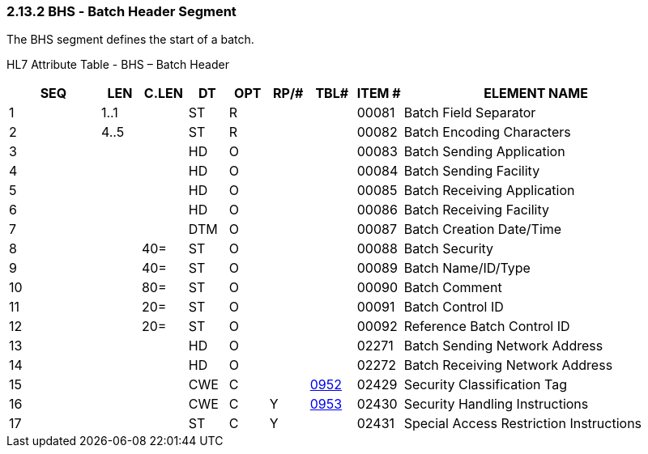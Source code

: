 === 2.13.2 BHS ‑ Batch Header Segment 

The BHS segment defines the start of a batch.

HL7 Attribute Table - BHS – Batch Header

[width="100%",cols="14%,6%,7%,6%,6%,6%,7%,7%,41%",options="header",]
|===
|SEQ |LEN |C.LEN |DT |OPT |RP/# |TBL# |ITEM # |ELEMENT NAME
|1 |1..1 | |ST |R | | |00081 |Batch Field Separator
|2 |4..5 | |ST |R | | |00082 |Batch Encoding Characters
|3 | | |HD |O | | |00083 |Batch Sending Application
|4 | | |HD |O | | |00084 |Batch Sending Facility
|5 | | |HD |O | | |00085 |Batch Receiving Application
|6 | | |HD |O | | |00086 |Batch Receiving Facility
|7 | | |DTM |O | | |00087 |Batch Creation Date/Time
|8 | |40= |ST |O | | |00088 |Batch Security
|9 | |40= |ST |O | | |00089 |Batch Name/ID/Type
|10 | |80= |ST |O | | |00090 |Batch Comment
|11 | |20= |ST |O | | |00091 |Batch Control ID
|12 | |20= |ST |O | | |00092 |Reference Batch Control ID
|13 | | |HD |O | | |02271 |Batch Sending Network Address
|14 | | |HD |O | | |02272 |Batch Receiving Network Address
|15 | | |CWE |C | |file:///E:\V2\v2.9%20final%20Nov%20from%20Frank\V29_CH02C_Tables.docx#HL70952[0952] |02429 |Security Classification Tag
|16 | | |CWE |C |Y |file:///E:\V2\v2.9%20final%20Nov%20from%20Frank\V29_CH02C_Tables.docx#HL70953[0953] |02430 |Security Handling Instructions
|17 | | |ST |C |Y | |02431 |Special Access Restriction Instructions
|===


